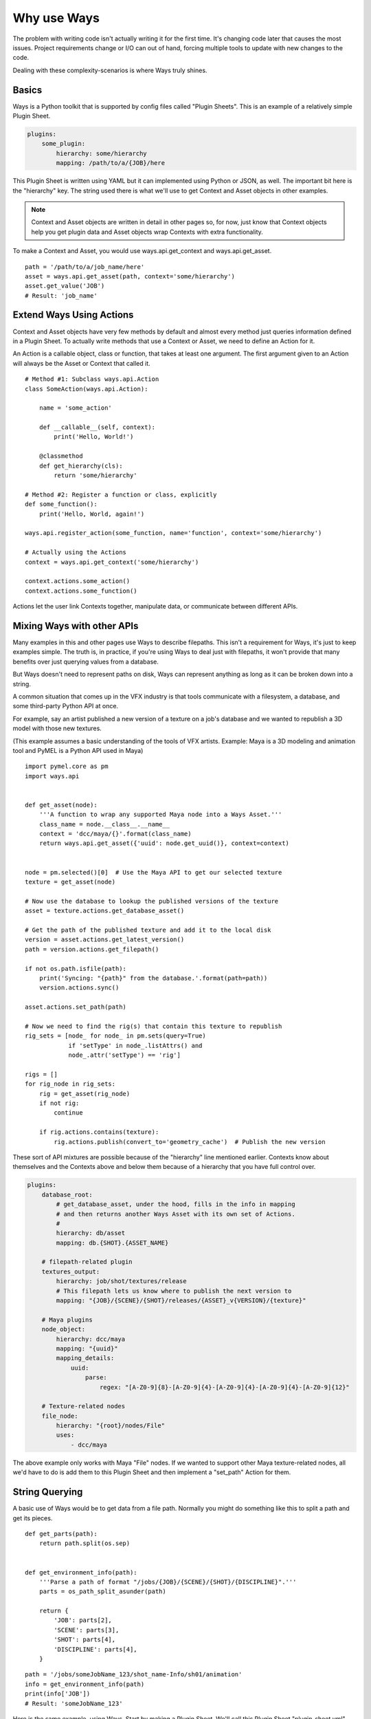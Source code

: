 Why use Ways
============

The problem with writing code isn't actually writing it for the first time.
It's changing code later that causes the most issues.
Project requirements change or I/O can out of hand, forcing multiple
tools to update with new changes to the code.

Dealing with these complexity-scenarios is where Ways truly shines.


Basics
------

Ways is a Python toolkit that is supported by config files called "Plugin
Sheets". This is an example of a relatively simple Plugin Sheet.

.. code-block :: yaml

    plugins:
        some_plugin:
            hierarchy: some/hierarchy
            mapping: /path/to/a/{JOB}/here

This Plugin Sheet is written using YAML but it can implemented using Python or
JSON, as well. The important bit here is the "hierarchy" key. The string used
there is what we'll use to get Context and Asset objects in other examples.

.. note ::

    Context and Asset objects are written in detail in other pages so, for now,
    just know that Context objects help you get plugin data and Asset objects
    wrap Contexts with extra functionality.

To make a Context and Asset, you would use ways.api.get_context and
ways.api.get_asset.

::

    path = '/path/to/a/job_name/here'
    asset = ways.api.get_asset(path, context='some/hierarchy')
    asset.get_value('JOB')
    # Result: 'job_name'


Extend Ways Using Actions
-------------------------

Context and Asset objects have very few methods by default and almost every
method just queries information defined in a Plugin Sheet.  To actually write
methods that use a Context or Asset, we need to define an Action for it.

An Action is a callable object, class or function, that takes at least one
argument. The first argument given to an Action will always be the Asset or
Context that called it.

::

    # Method #1: Subclass ways.api.Action
    class SomeAction(ways.api.Action):

        name = 'some_action'

        def __callable__(self, context):
            print('Hello, World!')

        @classmethod
        def get_hierarchy(cls):
            return 'some/hierarchy'

    # Method #2: Register a function or class, explicitly
    def some_function():
        print('Hello, World, again!')

    ways.api.register_action(some_function, name='function', context='some/hierarchy')

    # Actually using the Actions
    context = ways.api.get_context('some/hierarchy')

    context.actions.some_action()
    context.actions.some_function()

Actions let the user link Contexts together, manipulate data, or
communicate between different APIs.


Mixing Ways with other APIs
---------------------------

Many examples in this and other pages use Ways to describe filepaths. This
isn't a requirement for Ways, it's just to keep examples simple. The truth is,
in practice, if you're using Ways to deal just with filepaths, it won't provide
that many benefits over just querying values from a database.

But Ways doesn't need to represent paths on disk, Ways can represent anything
as long as it can be broken down into a string.

A common situation that comes up in the VFX industry is that tools communicate
with a filesystem, a database, and some third-party Python API at once.

For example, say an artist published a new version of a texture on a job's
database and we wanted to republish a 3D model with those new textures.

(This example assumes a basic understanding of the tools of VFX artists.
Example: Maya is a 3D modeling and animation tool and PyMEL is a Python API
used in Maya)


::

    import pymel.core as pm
    import ways.api


    def get_asset(node):
        '''A function to wrap any supported Maya node into a Ways Asset.'''
        class_name = node.__class__.__name__
        context = 'dcc/maya/{}'.format(class_name)
        return ways.api.get_asset({'uuid': node.get_uuid()}, context=context)


    node = pm.selected()[0]  # Use the Maya API to get our selected texture
    texture = get_asset(node)

    # Now use the database to lookup the published versions of the texture
    asset = texture.actions.get_database_asset()

    # Get the path of the published texture and add it to the local disk
    version = asset.actions.get_latest_version()
    path = version.actions.get_filepath()

    if not os.path.isfile(path):
        print('Syncing: "{path}" from the database.'.format(path=path))
        version.actions.sync()

    asset.actions.set_path(path)

    # Now we need to find the rig(s) that contain this texture to republish
    rig_sets = [node_ for node_ in pm.sets(query=True)
                if 'setType' in node_.listAttrs() and
                node_.attr('setType') == 'rig']

    rigs = []
    for rig_node in rig_sets:
        rig = get_asset(rig_node)
        if not rig:
            continue

        if rig.actions.contains(texture):
            rig.actions.publish(convert_to='geometry_cache')  # Publish the new version


These sort of API mixtures are possible because of the "hierarchy" line
mentioned earlier. Contexts know about themselves and the Contexts above
and below them because of a hierarchy that you have full control over.

.. code-block :: yaml

    plugins:
        database_root:
            # get_database_asset, under the hood, fills in the info in mapping
            # and then returns another Ways Asset with its own set of Actions.
            #
            hierarchy: db/asset
            mapping: db.{SHOT}.{ASSET_NAME}

        # filepath-related plugin
        textures_output:
            hierarchy: job/shot/textures/release
            # This filepath lets us know where to publish the next version to
            mapping: "{JOB}/{SCENE}/{SHOT}/releases/{ASSET}_v{VERSION}/{texture}"

        # Maya plugins
        node_object:
            hierarchy: dcc/maya
            mapping: "{uuid}"
            mapping_details:
                uuid:
                    parse:
                        regex: "[A-Z0-9]{8}-[A-Z0-9]{4}-[A-Z0-9]{4}-[A-Z0-9]{4}-[A-Z0-9]{12}"

        # Texture-related nodes
        file_node:
            hierarchy: "{root}/nodes/File"
            uses:
                - dcc/maya

The above example only works with Maya "File" nodes. If we wanted to support
other Maya texture-related nodes, all we'd have to do is add them to this
Plugin Sheet and then implement a "set_path" Action for them.

String Querying
---------------

A basic use of Ways would be to get data from a file path. Normally you might do
something like this to split a path and get its pieces.

::

    def get_parts(path):
        return path.split(os.sep)


    def get_environment_info(path):
        '''Parse a path of format "/jobs/{JOB}/{SCENE}/{SHOT}/{DISCIPLINE}".'''
        parts = os_path_split_asunder(path)

        return {
            'JOB': parts[2],
            'SCENE': parts[3],
            'SHOT': parts[4],
            'DISCIPLINE': parts[4],
        }


::

    path = '/jobs/someJobName_123/shot_name-Info/sh01/animation'
    info = get_environment_info(path)
    print(info['JOB'])
    # Result: 'someJobName_123'

Here is the same example, using Ways.
Start by making a Plugin Sheet. We'll call this Plugin Sheet "plugin_sheet.yml".

.. code-block :: yaml

    plugins:
        foo_plugin:
            hierarchy: job/shot/discipline
            mapping: /jobs/{JOB}/{SCENE}/{SHOT}/{DISCIPLINE}

Add the path to "plugin_sheet.yml", to your WAYS_DESCRIPTORS environment variable.

::

    export WAYS_DESCRIPTORS=/path/to/plugin_sheet.yml

This is what using our plugin in Python would look like

::

    import ways.api

    path = '/jobs/someJobName_123/shot_name-Info/sh01/animation'
    asset = ways.api.get_asset(path)
    print(asset.get_value('JOB'))
    # Result: 'someJobName_123'

Now for some bad news - We need our setups to work with Windows.
Here we're writing code for Windows and Linux.

::

    # Reference: https://stackoverflow.com/questions/4579908
    def os_path_split_asunder(path, debug=False):
        parts = []
        while True:
            newpath, tail = os.path.split(path)
            if debug: print repr(path), (newpath, tail)
            if newpath == path:
                assert not tail
                if path: parts.append(path)
                break
            parts.append(tail)
            path = newpath
        parts.reverse()
        return parts

    def get_environment_info(path):
        '''Parse a path of format "/jobs/{JOB}/{SCENE}/{SHOT}/{DISCIPLINE}".'''
        parts = os_path_split_asunder(path)

        return {
            'JOB': parts[2],
            'SCENE': parts[3],
            'SHOT': parts[4],
            'DISCIPLINE': parts[4],
        }

::

    path1 = '/jobs/someJobName_123/shot_name-Info/sh01/animation'
    info1 = get_environment_info(path1)
    print(info1['JOB'])
    # Result on Linux/Mac: 'someJobName_123'

    path2 = r'\\NETWORK\jobs\someJobName_123\shot_name-Info\sh01\animation'
    info2 = get_environment_info(path2)
    print(info2['JOB'])
    # Result on Windows: 'someJobName_123'

This can be done with Ways, too, with a slight modification of the Plugin Sheet.

.. code-block :: yaml

    plugins:
        windows_root:
            hierarchy: job
            mapping: "Z:\\"
            platforms:
                - windows
        linux_root:
            hierarchy: job
            mapping: /jobs
            platforms:
                - linux
        discipline:
            hierarchy: '{root}/shot/discipline'
            mapping: '{root}/{JOB}/{SCENE}/{SHOT}/{DISCIPLINE}'
            uses:
                - job

::

    import ways.api

    path1 = '/jobs/someJobName_123/shot_name-Info/sh01/animation'
    asset1 = ways.api.get_asset(path1)
    print(asset1.get_value('JOB'))
    # Result on Linux: 'someJobName_123'

    path2 = r'Z:\jobs\someJobName_123\shot_name-Info\sh01\animation'
    asset2 = ways.api.get_asset(path2)
    print(asset2.get_value('JOB'))
    # Result on Windows: 'someJobName_123'

The "discipline" key uses "job" hierachy and "job" is defined differently
depending on the user's OS.

Lets add some more complexity - Now our project needs to be able to query the
"Info" part from SCENE because "Info" is useful to us.

::

    def get_scene_info(job):
        return job.split('-')[-1]

    path = '/jobs/someJobName_123/shot_name-Info/sh01/animation'
    info = get_environment_info(path)
    print(get_scene_info(info['SCENE']))
    # Result: 'Info'


Using "split('-')" is definitely not ideal because we're forcing a specific
convention on the code that would need to be enforced in any other tool. But we
don't have much of a choice. It's either that, use regex or some other text parser.

To make it easier for other tools to follow the same convention, we could
make "-" a global variable or read in from a config file. That will help but,
either way, getting "Info" becomes a a very granular task. Imagining what kinds
of paths that our program expects without documentation becomes more difficult,
as well.

Now again, lets tackle the same problem, using Ways.

.. code-block :: yaml

    plugins:
        windows_root:
            hierarchy: job
            mapping: "Z:\\"
            platforms:
                - windows
        linux_root:
            hierarchy: job
            mapping: /jobs
            platforms:
                - linux
        discipline:
            hierarchy: "{root}/shot/discipline"
            mapping: "{root}/{JOB}/{SCENE}/{SHOT}/{DISCIPLINE}"
            mapping_details:
                SCENE:
                    mapping: "{SCENE_PREFIX}-{SCENE_INFO}"
            uses:
                - job

::

    import ways.api

    path = '/jobs/someJobName_123/shot_name-Info/sh01/animation'
    asset = ways.api.get_asset(path)
    print(asset.get_value('SCENE_INFO'))
    # Result: 'Info'


Between the previous example and this one, only 3 new lines were added.

::

    mapping_details:
        SCENE:
            mapping: "{SCENE_PREFIX}-{SCENE_INFO}"

The first example required a new function to be added to parse the string.
Ways can do the same thing by adding 3 lines into a YAML file.

There's a lot more to learn about parsing - we haven't talked at all about how
Ways can handle querying missing data or how it integrates other parse engines
like regex and glob. These topics are pretty dense so for now lets skip it.
But, if you need to, you can read all about it in :doc:`parsing`.


Adding Existing AMS
-------------------

Most likely, Ways is not the first AMS solution you've tried. Chances are, you
have your own AMS that you'd ideally like to keep using. Ways has some support
to be able to integrate existing classes into its hierarchies.

::

    class MyAssetClass(object):
        '''Some class that is part of an existing AMS.'''

        def __init__(self, context):
            super(MyAssetClass, self).__init__()
            # ... more code ...

    ways.api.register_asset_class(MyAssetClass, context='some/hierarchy')

Now when you run "get_asset", the function will return MyAssetClass.
For more information on register_asset_class, check out :ref:`asset_swapping`.


Dealing With Revised Projects
-----------------------------

You're working on a tool that publishes rendered images to a database. Because
you were only working for yourself, you made a function to parse your path:

(Example path:
"/jobs/{JOB}/{SCENE}/{SHOT}/elements/{NAME}/{VERSION}/{LAYER}/{SEQUENCE_NAME}"
"/jobs/fooJob/fooScene/sh01/elements/frame_Render/v001/beauty/file_sequence.####.tif")

::

    def get_sequence_info(path):
        '''Parse a path like get_environment_info.'''
        TODO write

    def publish(info):
        '''Publish to the database with our info.'''
        # Do the publish to our database ...

    path = "/jobs/{JOB}/{SCENE}/{SHOT}/elements/frame_Render/v001/beauty/file_sequence.####.tif"
    info = get_sequence_info(path)
    info['path'] = path

    publish(info)

Lets just pretend for a moment that this example suited our needs. Maybe
instead get_sequence_info would actually use some regex or something to make
the paths easier to parse. The point is that, whatever the solution it, it's
good enough for your tool.


If we used Ways, this is what the same example could look like.

.. code-block :: yaml

    plugins:
        linux_root:
            hierarchy: job
            mapping: /jobs
        element:
            hierarchy: '{root}/shot/element'
            mapping: '{root}/{JOB}/{SCENE}/{SHOT}/elements'
            uses:
                - job
        sequence_bit:
            hierarchy: '{root}/rendered/sequence'
            mapping: '{root}/{NAME}/{VERSION}/{LAYER}/{SEQUENCE_NAME}'
            uses:
                - job/shot/element

Now that we've made the plugins needed for our path, we make an Action object
to do the publish.

::

    class PublishAction(ways.api.Action):

        name = 'publish'

        @classmethod
        def get_hierarchy(cls):
            return 'job/shot/element'

        def __callable__(info):
            '''Publish to the database with our info.'''
            # Do the publish to our database ...

::

    path = '/jobs/fooJob/fooScene/sh01/elements/frame_Render/v001/beauty/file_sequence.####.tif'
    asset = ways.api.get_asset(path)
    asset.actions.publish()

Another developer on your team developed a tool that depends on published images
too but their tool uses very different paths and your tool from earlier needs to
accomodate those paths.

You've been putting files in

"/jobs/{JOB}/{SCENE}/{SHOT}/elements/{NAME}/{VERSION}/{LAYER}/{SEQUENCE_NAME}"

but the other developer has been putting similar files in

"/jobs/{JOB}/{SCENE}/{SHOT}/elements/plates/houdini/{NAME}_{VERSION}/{VERSION}/{LAYER}/file_sequence.####.tif"


Now you're in a bad situation. The other developer is adding files in a
completely different folder with a different number of folders, and a slightly
different naming convention than your tool expected.

You can't rely on your database to get information from these paths because
neither paths have actually been published yet - just rendered to disk.

TODO Write a fix for this "situation" (the non-Ways solution)

In Ways, the same situation can be solved by just writing a new plugin

.. code-block :: yaml

    plugins:
        linux_root:
            hierarchy: job
            mapping: /jobs
        element:
            hierarchy: '{root}/shot/element'
            mapping: '{root}/{JOB}/{SCENE}/{SHOT}/elements'
            uses:
                - job
        sequence_bit:
            hierarchy: '{root}/rendered/sequence'
            mapping: '{root}/{NAME}/{VERSION}/{LAYER}/{SEQUENCE_NAME}'
            uses:
                - job/shot/element
        houdini_rendered_plugin:
            hierarchy: '{root}'/rendered/sequence/houdini'
            mapping: '{root}/plates/houdini/{NAME}_{VERSION}/{VERSION}/{LAYER}/file_sequence.####.tif'
            uses:
                - job/shot/element

.. code-block :: yaml

    houdini_rendered_plugin:
        hierarchy: '{root}'/rendered/sequence/houdini'
        mapping: '{root}/plates/houdini/{NAME}_{VERSION}/{VERSION}/{LAYER}/file_sequence.####.tif'
        uses:
            - job/shot/element

Adding houdini_rendered_plugin was all we needed to do.
Now we can publish those paths without changing anything else.

::

    path1 = "/jobs/fooJob/fooScene/sh01/elements/frame_Render/v001/beauty/file_sequence.####.tif"
    path2 = "/jobs/{JOB}/{SCENE}/{SHOT}/elements/plates/houdini/frame_render_001/v1/rgba/file_sequence.####.tif"
    asset1 = ways.api.get_asset(path1)
    asset2 = ways.api.get_asset(path2)

    asset1.actions.publish()
    asset2.actions.publish()

When no context is given to "get_asset", Ways will guess the "best"
possible Context for whatever information you do give it. If the information
was a string like in our example and the string matches a Context's mapping,
this guess will always be correct. So even though all we have is a path to some
sequence on disk, Ways gets the right Context and the right Asset for us,
letting us publish like normal, no problem.

Both plugins, "sequence_bit" and "houdini_rendered_plugin" share the same
hierarchy, "job/shot/element". That hierarchy has a "publish" Action
defined so all hierachies that use "job/shot/element" also get the "publish" Action.

The procedural method of solving this problem got overly complicated and
difficult to read and maintain. In Ways, the change was 5 extra lines in the
config file to support that other developer's tools.


Split Deployment
----------------

Sometimes even the perfect tool must change. Maybe the client has a special job
that needs to ingest filepaths from a different location.

So normally, your tool would point to one filepath, "/some/filepath/here" but
for one specific setup, it needs to "/some/other/path/here". And both setups
are in use at the same time.

Depending on your environment's setup, this may not be trivial to do.
Thankfully though, it is trivial to do in Ways, by using something that Ways
calls "plugin assignment". It's an advanced feature that isn't often used.

A couple sections in another page, :ref:`assignments_basics` is dedicated to
show how to do this so, if you're curious how it works, check it out there.


String Searching
----------------

TODO write!
.. When you've found yourself stuck






